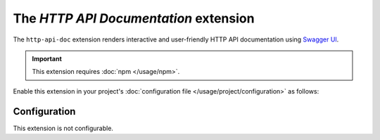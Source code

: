The *HTTP API Documentation* extension
====================================
The ``http-api-doc`` extension renders interactive and user-friendly HTTP API documentation using
`Swagger UI <https://swagger.io/tools/swagger-ui/>`_.

.. important::
    This extension requires :doc:`npm </usage/npm>`.

Enable this extension in your project's :doc:`configuration file </usage/project/configuration>` as follows:

.. tab-set::

   .. tab-item:: YAML

      .. code-block:: yaml

          extensions:
            http-api-doc: {}

   .. tab-item:: JSON

      .. code-block:: json

          {
            "extensions": {
              "http-api-doc": {}
            }
          }

Configuration
-------------
This extension is not configurable.
